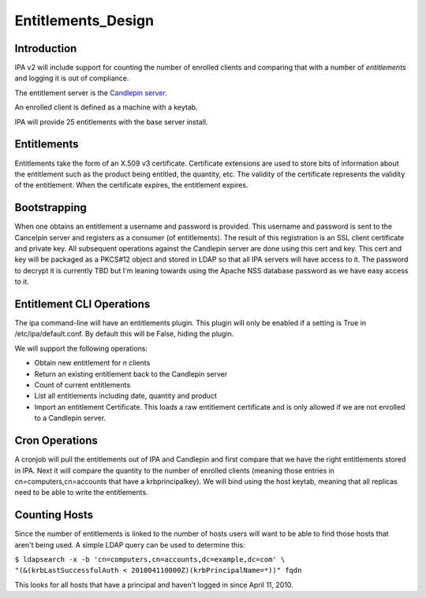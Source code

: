 Entitlements_Design
===================

Introduction
------------

IPA v2 will include support for counting the number of enrolled clients
and comparing that with a number of *entitlements* and logging it is out
of compliance.

The entitlement server is the `Candlepin
server <https://fedorahosted.org/candlepin/wiki>`__.

An enrolled client is defined as a machine with a keytab.

IPA will provide 25 entitlements with the base server install.

Entitlements
------------

Entitlements take the form of an X.509 v3 certificate. Certificate
extensions are used to store bits of information about the entitlement
such as the product being entitled, the quantity, etc. The validity of
the certificate represents the validity of the entitlement. When the
certificate expires, the entitlement expires.

Bootstrapping
-------------

When one obtains an entitlement a username and password is provided.
This username and password is sent to the Cancelpin server and registers
as a consumer (of entitlements). The result of this registration is an
SSL client certificate and private key. All subsequent operations
against the Candlepin server are done using this cert and key. This cert
and key will be packaged as a PKCS#12 object and stored in LDAP so that
all IPA servers will have access to it. The password to decrypt it is
currently TBD but I'm leaning towards using the Apache NSS database
password as we have easy access to it.



Entitlement CLI Operations
--------------------------

The ipa command-line will have an entitlements plugin. This plugin will
only be enabled if a setting is True in /etc/ipa/default.conf. By
default this will be False, hiding the plugin.

We will support the following operations:

-  Obtain new entitlement for *n* clients
-  Return an existing entitlement back to the Candlepin server
-  Count of current entitlements
-  List all entitlements including date, quantity and product
-  Import an entitlement Certificate. This loads a raw entitlement
   certificate and is only allowed if we are not enrolled to a Candlepin
   server.



Cron Operations
---------------

A cronjob will pull the entitlements out of IPA and Candlepin and first
compare that we have the right entitlements stored in IPA. Next it will
compare the quantity to the number of enrolled clients (meaning those
entries in cn=computers,cn=accounts that have a krbprincipalkey). We
will bind using the host keytab, meaning that all replicas need to be
able to write the entitlements.



Counting Hosts
--------------

Since the number of entitlements is linked to the number of hosts users
will want to be able to find those hosts that aren't being used. A
simple LDAP query can be used to determine this:

| ``$ ldapsearch -x -b 'cn=computers,cn=accounts,dc=example,dc=com' \``
| ``"(&(krbLastSuccessfulAuth < 201004110000Z)(krbPrincipalName=*))" fqdn``

This looks for all hosts that have a principal and haven't logged in
since April 11, 2010.